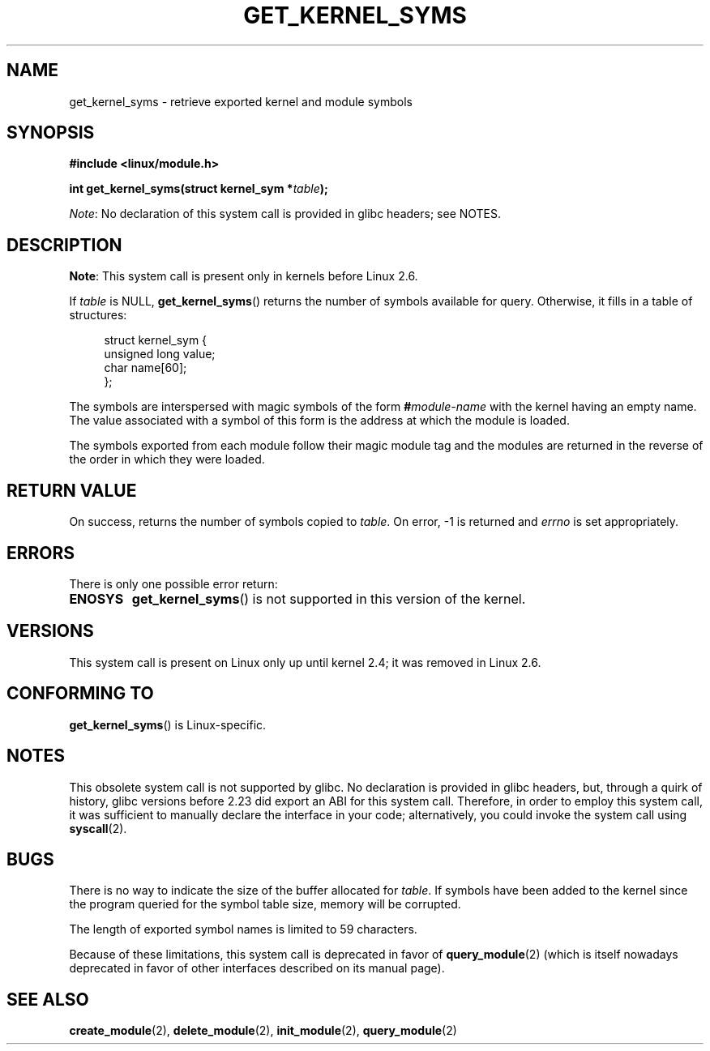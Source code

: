 .\" Copyright (C) 1996 Free Software Foundation, Inc.
.\"
.\" %%%LICENSE_START(GPL_NOVERSION_ONELINE)
.\" This file is distributed according to the GNU General Public License.
.\" %%%LICENSE_END
.\"
.\" 2006-02-09, some reformatting by Luc Van Oostenryck; some
.\" reformatting and rewordings by mtk
.\"
.TH GET_KERNEL_SYMS 2 2016-03-15 "Linux" "Linux Programmer's Manual"
.SH NAME
get_kernel_syms \- retrieve exported kernel and module symbols
.SH SYNOPSIS
.nf
.B #include <linux/module.h>
.sp
.BI "int get_kernel_syms(struct kernel_sym *" table );
.fi

.IR Note :
No declaration of this system call is provided in glibc headers; see NOTES.
.SH DESCRIPTION
.BR Note :
This system call is present only in kernels before Linux 2.6.

If
.I table
is NULL,
.BR get_kernel_syms ()
returns the number of symbols available for query.
Otherwise, it fills in a table of structures:
.PP
.in +4n
.nf
struct kernel_sym {
    unsigned long value;
    char          name[60];
};
.fi
.in
.PP
The symbols are interspersed with magic symbols of the form
.BI # module-name
with the kernel having an empty name.
The value associated with a symbol of this form is the address at
which the module is loaded.
.PP
The symbols exported from each module follow their magic module tag
and the modules are returned in the reverse of the
order in which they were loaded.
.SH RETURN VALUE
On success, returns the number of symbols copied to
.IR table .
On error, \-1 is returned and
.I errno
is set appropriately.
.SH ERRORS
There is only one possible error return:
.TP
.B ENOSYS
.BR get_kernel_syms ()
is not supported in this version of the kernel.
.SH VERSIONS
This system call is present on Linux only up until kernel 2.4;
it was removed in Linux 2.6.
.\" Removed in Linux 2.5.48
.SH CONFORMING TO
.BR get_kernel_syms ()
is Linux-specific.
.SH NOTES
This obsolete system call is not supported by glibc.
No declaration is provided in glibc headers, but, through a quirk of history,
glibc versions before 2.23 did export an ABI for this system call.
Therefore, in order to employ this system call,
it was sufficient to manually declare the interface in your code;
alternatively, you could invoke the system call using
.BR syscall (2).
.SH BUGS
There is no way to indicate the size of the buffer allocated for
.IR table .
If symbols have been added to the kernel since the
program queried for the symbol table size, memory will be corrupted.
.PP
The length of exported symbol names is limited to 59 characters.
.PP
Because of these limitations, this system call is deprecated in
favor of
.BR query_module (2)
(which is itself nowadays deprecated
in favor of other interfaces described on its manual page).
.SH SEE ALSO
.BR create_module (2),
.BR delete_module (2),
.BR init_module (2),
.BR query_module (2)

